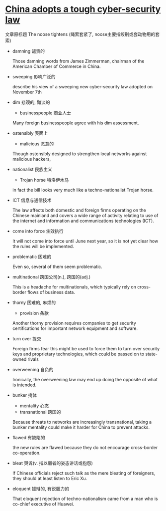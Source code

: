 * [[http://www.economist.com/news/china/21710001-foreign-firms-are-worried-china-adopts-tough-cyber-security-law][China adopts a tough cyber-security law]]

文章原标题 The noose tightens (绳索套紧了, noose主要指绞刑或套动物用的套索)

- damning 谴责的

  Those damning words from James Zimmerman, chairman of the American Chamber of Commerce in China.

- sweeping 影响广泛的

  describe his view of a sweeping new cyber-security law adopted on November 7th

- dim 悲观的, 黯淡的
  + businesspeople 商业人士
  
  Many foreign businesspeople agree with his dim assessment.

- ostensibly 表面上
  + malicious 恶意的

  Though ostensibly designed to strengthen local networks against malicious hackers,

- nationalist 民族主义
  + Trojan horse 特洛伊木马

  in fact the bill looks very much like a techno-nationalist Trojan horse.

- ICT 信息与通信技术

  The law affects both domestic and foreign firms operating on the Chinese mainland and covers a wide range of activity relating to use of the internet and information and communications technologies (ICT).

- come into force 生效执行

  It will not come into force until June next year, so it is not yet clear how the rules will be implemented.

- problematic 困难的

  Even so, several of them seem problematic.

- multinational 跨国公司(n.), 跨国的(adj.)

  This is a headache for multinationals, which typically rely on cross-border flows of business data.

- thorny 困难的, 麻烦的
  + provision 条款

  Another thorny provision requires companies to get security certifications for important network equipment and software.

- turn over 提交

  Foreign firms fear this might be used to force them to turn over security keys and proprietary technologies, which could be passed on to state-owned rivals

- overweening 自负的

  Ironically, the overweening law may end up doing the opposite of what is intended.

- bunker 掩体
  + mentality 心态
  + transnational 跨国的

  Because threats to networks are increasingly transnational, taking a bunker mentality could make it harder for China to prevent attacks.

- flawed 有缺陷的

  the new rules are flawed because they do not encourage cross-border co-operation.

- bleat 哭诉(v. 指以弱者的姿态讲话或抱怨)

  If Chinese officials reject such talk as the mere bleating of foreigners, they should at least listen to Eric Xu.

- eloquent 雄辩的, 有说服力的

  That eloquent rejection of techno-nationalism came from a man who is co-chief executive of Huawei.
